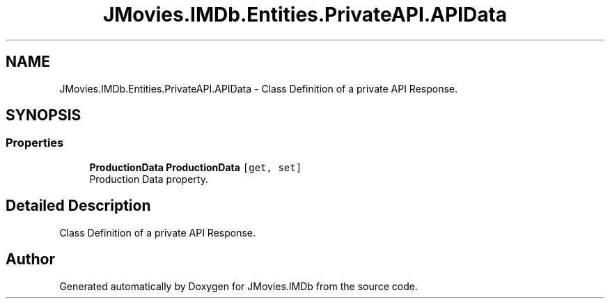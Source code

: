 .TH "JMovies.IMDb.Entities.PrivateAPI.APIData" 3 "Tue Feb 14 2023" "JMovies.IMDb" \" -*- nroff -*-
.ad l
.nh
.SH NAME
JMovies.IMDb.Entities.PrivateAPI.APIData \- Class Definition of a private API Response\&.  

.SH SYNOPSIS
.br
.PP
.SS "Properties"

.in +1c
.ti -1c
.RI "\fBProductionData\fP \fBProductionData\fP\fC [get, set]\fP"
.br
.RI "Production Data property\&. "
.in -1c
.SH "Detailed Description"
.PP 
Class Definition of a private API Response\&. 

.SH "Author"
.PP 
Generated automatically by Doxygen for JMovies\&.IMDb from the source code\&.
